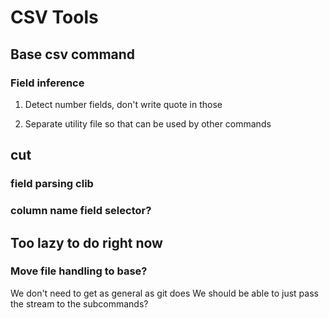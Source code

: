 
* CSV Tools

** Base csv command
*** Field inference
**** Detect number fields, don't write quote in those
**** Separate utility file so that can be used by other commands

** cut
*** field parsing clib
*** column name field selector?

** Too lazy to do right now
*** Move file handling to base?
We don't need to get as general as git does
We should be able to just pass the stream to the subcommands?
